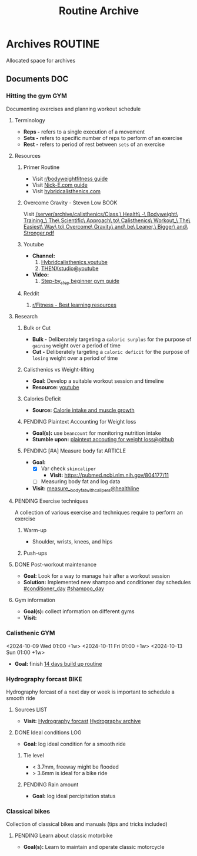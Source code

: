 #+TITLE: Routine Archive
#+DESCRIPTION: Description for archive here

* Archives :ROUTINE:
Allocated space for archives
** Documents :DOC:
*** Hitting the gym :GYM:
Documenting exercises and planning workout schedule
**** Terminology
- *Reps -* refers to a single execution of a movement
- *Sets -* refers to specific number of reps to perform of an exercise
- *Rest -* refers to period of rest between ~sets~ of an exercise
**** Resources
***** Primer Routine
- Visit [[https://redlib.seasi.dev/r/bodyweightfitness/wiki/training_guide][r/bodyweightfitness guide]]
- Visit [[https://nick-e.com/primer/][Nick-E.com guide]]
- Visit [[https://www.hybridcalisthenics.com/routine][hybridcalisthenics.com]]
***** Overcome Gravity - Steven Low :BOOK:
Visit [[/server/archive/calisthenics/Class,\ Health\ -\ Bodyweight\ Training_\ The\ Scientific\ Approach\ to\ Calisthenics\ Workout_\ The\ Easiest\ Way\ to\ Overcome\ Gravity\ and\ be\ Leaner,\ Bigger\ and\ Stronger.pdf]]
***** Youtube
- *Channel:*
  1. [[https://youtube.com/channel/UCeJFgNahi--FKs0oJyeRDEw][Hybridcalisthenics.youtube]]
  2. [[https://www.youtube.com/@OFFICIALTHENXSTUDIOS][THENXstudio@youtube]]
- *Video:*
  1. [[https://youtube.com/watch?v=U9ENCvFf9yQ][Step-by_step beginner gym guide]]
***** Reddit
1. [[https://redlib.seasi.dev/r/Fitness/comments/3sjpv8/best_learning_resources/][r/Fitness - Best learning resources]]
**** Research
***** Bulk or Cut
- *Bulk -* Deliberately targeting a ~caloric surplus~ for the purpose of ~gaining~ weight over a period of time
- *Cut -* Deliberately targeting a ~caloric deficit~ for the purpose of ~losing~ weight over a period of time
***** Calisthenics vs Weight-lifting
- *Goal:* Develop a suitable workout session and timeline
- *Resource:* [[https://youtube.com/watch?v=VLOKMjHEyhY][youtube]]
***** Calories Deficit
- *Source:* [[https://redlib.seasi.dev/r/StrongerByScience/comments/1f2tk5v/why_is_it_that_calorie_intake_is_so_important_for/][Calorie intake and muscle growth]]
***** PENDING Plaintext Accounting for Weight loss
- *Goal(s):* use ~beancount~  for monitoring nutrition intake
- *Stumble upon:* [[https://github.com/rcaputo/calories-ledger][plaintext accouting for weight loss@github]]
***** PENDING [#A] Measure body fat :ARTICLE:
- *Goal:* 
  - [X] Var check ~skincaliper~
    - *Visit:* [[https://pubmed.ncbi.nlm.nih.gov/804177/11]]
  - [ ] Measuring body fat and log data

- *Visit:* [[https://www.healthline.com/nutrition/ways-to-measure-body-fat#TOC_TITLE_HDR_2][measure__body_fat_with_calipers@healthline]]
**** PENDING Exercise techniques
A collection of various exercise and techniques require to perform an exercise
***** Warm-up
- Shoulder, wrists, knees, and hips
***** Push-ups
**** DONE Post-workout maintenance
CLOSED: [2024-10-07 Mon 20:22]
- *Goal:* Look for a way to manage hair after a workout session 
- *Solution:* Implemented new shampoo and conditioner day schedules  [[#conditioner_day]]  [[#shampoo_day]]
**** Gym information
- *Goal(s):* collect information on different gyms
- *Visit:* 
*** Calisthenic :GYM:
<2024-10-09 Wed 01:00 +1w>
<2024-10-11 Fri 01:00 +1w>
<2024-10-13 Sun 01:00 +1w>

- *Goal:* finish [[https://nick-e.com/primer/#buildup][14 days build up routine]]
*** Hydrography forcast :BIKE:
Hydrography forcast of a next day or week is important to schedule a smooth ride
**** Sources :LIST:
- *Visit:*  [[https://thegioimoicau.com/dia-danh/sai-gon/trang-1][Hydrography forcast]]  [[http://thuydacvietnam.org.vn/thuy-trieu/sai-gon-DNP280101983DIZI29.html][Hydrography archive]]
**** DONE Ideal conditions :LOG:
CLOSED: [2024-11-07 Thu 06:04]
- *Goal:* log ideal condition for a smooth ride
***** Tie level
- < 3.7mm, freeway might be flooded
- > 3.6mm is ideal for a bike ride
***** PENDING Rain amount
- *Goal:* log ideal percipitation status
*** Classical bikes
Collection of classical bikes and manuals (tips and tricks included)
**** PENDING Learn about classic motorbike
- *Goal(s):* Learn to maintain and operate classic motorcycle 
